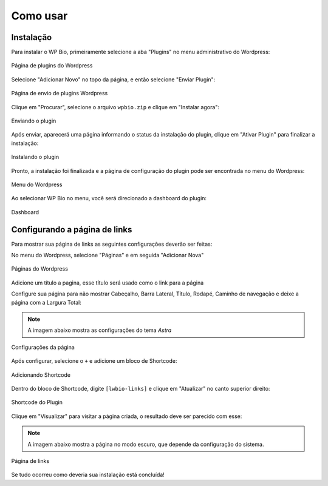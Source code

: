 Como usar
=====

.. _installation:

Instalação
------------

Para instalar o WP Bio, primeiramente selecione a aba "Plugins" no menu administrativo do Wordpress:

.. figure:: https://raw.githubusercontent.com/LeonardoWelter/wpbiodocs/main/docs/images/wpbio_tutorial_plugins_page2.png
   :width: 60%
   :align: center
   :alt: Página de plugins do Wordpress

   Página de plugins do Wordpress

Selecione "Adicionar Novo" no topo da página, e então selecione "Enviar Plugin":

.. figure:: https://raw.githubusercontent.com/LeonardoWelter/wpbiodocs/main/docs/images/wpbio_tutorial_plugins_store2.png
   :width: 60%
   :align: center
   :alt: Página de envio de plugins Wordpress

   Página de envio de plugins Wordpress

Clique em "Procurar", selecione o arquivo ``wpbio.zip`` e clique em "Instalar agora":

.. figure:: https://raw.githubusercontent.com/LeonardoWelter/wpbiodocs/main/docs/images/wpbio_tutorial_plugin_send2.png
   :width: 60%
   :align: center
   :alt: Enviando o plugin

   Enviando o plugin

Após enviar, aparecerá uma página informando o status da instalação do plugin, clique em "Ativar Plugin" para finalizar a instalação:

.. figure:: https://raw.githubusercontent.com/LeonardoWelter/wpbiodocs/main/docs/images/wpbio_tutorial_plugin_install2.png
   :width: 60%
   :align: center
   :alt: Instalando o plugin

   Instalando o plugin

Pronto, a instalação foi finalizada e a página de configuração do plugin pode ser encontrada no menu do Wordpress:

.. figure:: https://raw.githubusercontent.com/LeonardoWelter/wpbiodocs/main/docs/images/wpbio_tutorial_admin_menu2.png
   :width: 60%
   :align: center
   :alt: Menu do Wordpress

   Menu do Wordpress

Ao selecionar WP Bio no menu, você será direcionado a dashboard do plugin:

.. figure:: https://raw.githubusercontent.com/LeonardoWelter/wpbiodocs/main/docs/images/wpbio_tutorial_admin_dashboard.png
   :width: 60%
   :align: center
   :alt: Dashboard

   Dashboard

Configurando a página de links
----------------

Para mostrar sua página de links as seguintes configurações deverão ser feitas:

No menu do Wordpress, selecione "Páginas" e em seguida "Adicionar Nova"

.. figure:: https://raw.githubusercontent.com/LeonardoWelter/wpbiodocs/main/docs/images/wpbio_tutorial_pages2.png
   :width: 60%
   :align: center
   :alt: Páginas do Wordpress

   Páginas do Wordpress

Adicione um título a pagina, esse título será usado como o link para a página

Configure sua página para não mostrar Cabeçalho, Barra Lateral, Título, Rodapé, Caminho de navegação e deixe a página com a Largura Total:

.. note::

   A imagem abaixo mostra as configurações do tema `Astra`

.. figure:: https://raw.githubusercontent.com/LeonardoWelter/wpbiodocs/main/docs/images/wpbio_tutorial_astra_page_config.png
   :width: 60%
   :align: center
   :alt: Configurações da página

   Configurações da página

Após configurar, selecione o ``+`` e adicione um bloco de Shortcode:

.. figure:: https://raw.githubusercontent.com/LeonardoWelter/wpbiodocs/main/docs/images/wpbio_tutorial_add_shortcode.png
   :width: 60%
   :align: center
   :alt: Adicionando Shortcode

   Adicionando Shortcode

Dentro do bloco de Shortcode, digite ``[lwbio-links]`` e clique em "Atualizar" no canto superior direito:

.. figure:: https://raw.githubusercontent.com/LeonardoWelter/wpbiodocs/main/docs/images/wpbio_tutorial_shortcode.png
   :width: 60%
   :align: center
   :alt: Shortcode do Plugin

   Shortcode do Plugin

Clique em "Visualizar" para visitar a página criada, o resultado deve ser parecido com esse:

.. note::

   A imagem abaixo mostra a página no modo escuro, que depende da configuração do sistema.

.. figure:: https://raw.githubusercontent.com/LeonardoWelter/wpbiodocs/main/docs/images/wpbio_tutorial_links_page.png
   :width: 60%
   :align: center
   :alt: Página de links

   Página de links

Se tudo ocorreu como deveria sua instalação está concluída!